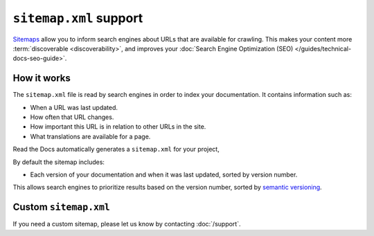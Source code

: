 ``sitemap.xml`` support
=======================

`Sitemaps <https://www.sitemaps.org/>`__ allow you to inform search engines about URLs that are available for crawling.
This makes your content more :term:`discoverable <discoverability>`,
and improves your :doc:`Search Engine Optimization (SEO) </guides/technical-docs-seo-guide>`.

How it works
------------

The ``sitemap.xml`` file is read by search engines in order to index your documentation.
It contains information such as:

* When a URL was last updated.
* How often that URL changes.
* How important this URL is in relation to other URLs in the site.
* What translations are available for a page.

Read the Docs automatically generates a ``sitemap.xml`` for your project,

By default the sitemap includes:

* Each version of your documentation and when it was last updated, sorted by version number.

This allows search engines to prioritize results based on the version number,
sorted by `semantic versioning`_.

Custom ``sitemap.xml``
----------------------

If you need a custom sitemap,
please let us know by contacting :doc:`/support`.

.. _semantic versioning: https://semver.org/
.. _GitHub issue #5391: https://github.com/readthedocs/readthedocs.org/issues/5391
